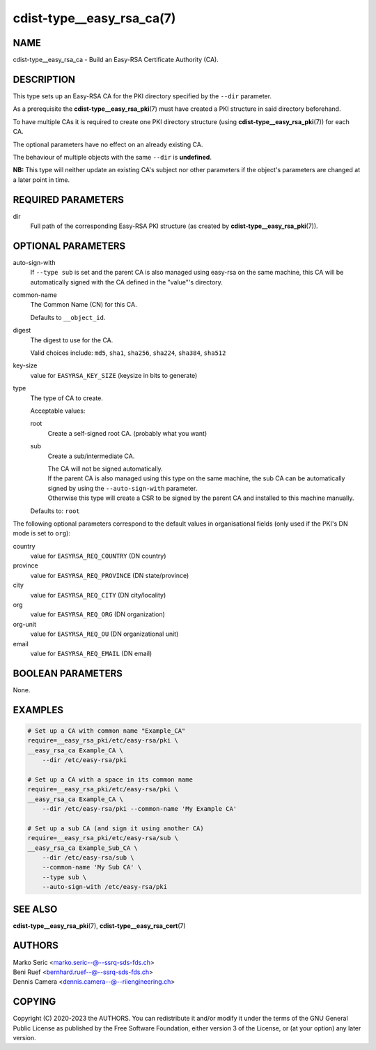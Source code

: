 cdist-type__easy_rsa_ca(7)
==========================

NAME
----
cdist-type__easy_rsa_ca - Build an Easy-RSA Certificate Authority (CA).


DESCRIPTION
-----------
This type sets up an Easy-RSA CA for the PKI directory specified by the
``--dir`` parameter.

As a prerequisite the :strong:`cdist-type__easy_rsa_pki`\ (7) must have
created a PKI structure in said directory beforehand.

To have multiple CAs it is required to create one PKI directory structure (using
:strong:`cdist-type__easy_rsa_pki`\ (7)) for each CA.

The optional parameters have no effect on an already existing CA.

The behaviour of multiple objects with the same ``--dir`` is **undefined**.

**NB:** This type will neither update an existing CA's subject nor other
parameters if the object's parameters are changed at a later point in time.


REQUIRED PARAMETERS
-------------------
dir
    Full path of the corresponding Easy-RSA PKI structure (as created by
    :strong:`cdist-type__easy_rsa_pki`\ (7)).


OPTIONAL PARAMETERS
-------------------
auto-sign-with
    If ``--type sub`` is set and the parent CA is also managed using easy-rsa on
    the same machine, this CA will be automatically signed with the CA defined
    in the "value"'s directory.
common-name
    The Common Name (CN) for this CA.

    Defaults to ``__object_id``.
digest
    The digest to use for the CA.

    Valid choices include: ``md5``, ``sha1``, ``sha256``, ``sha224``,
    ``sha384``, ``sha512``
key-size
    value for ``EASYRSA_KEY_SIZE`` (keysize in bits to generate)
type
    The type of CA to create.

    Acceptable values:

    root
        Create a self-signed root CA. (probably what you want)
    sub
        Create a sub/intermediate CA.

        | The CA will not be signed automatically.

        | If the parent CA is also managed using this type on the same machine,
          the sub CA can be automatically signed by using the
          ``--auto-sign-with`` parameter.
        | Otherwise this type will create a CSR to be signed by the parent CA
          and installed to this machine manually.

    Defaults to: ``root``


The following optional parameters correspond to the default values in
organisational fields (only used if the PKI's DN mode is set to ``org``):

country
    value for ``EASYRSA_REQ_COUNTRY`` (DN country)
province
    value for ``EASYRSA_REQ_PROVINCE`` (DN state/province)
city
    value for ``EASYRSA_REQ_CITY`` (DN city/locality)
org
    value for ``EASYRSA_REQ_ORG`` (DN organization)
org-unit
    value for ``EASYRSA_REQ_OU`` (DN organizational unit)
email
    value for ``EASYRSA_REQ_EMAIL`` (DN email)


BOOLEAN PARAMETERS
------------------
None.


EXAMPLES
--------

.. code-block:: sh

    # Set up a CA with common name "Example_CA"
    require=__easy_rsa_pki/etc/easy-rsa/pki \
    __easy_rsa_ca Example_CA \
        --dir /etc/easy-rsa/pki

    # Set up a CA with a space in its common name
    require=__easy_rsa_pki/etc/easy-rsa/pki \
    __easy_rsa_ca Example_CA \
        --dir /etc/easy-rsa/pki --common-name 'My Example CA'

    # Set up a sub CA (and sign it using another CA)
    require=__easy_rsa_pki/etc/easy-rsa/sub \
    __easy_rsa_ca Example_Sub_CA \
        --dir /etc/easy-rsa/sub \
        --common-name 'My Sub CA' \
        --type sub \
        --auto-sign-with /etc/easy-rsa/pki


SEE ALSO
--------
:strong:`cdist-type__easy_rsa_pki`\ (7),
:strong:`cdist-type__easy_rsa_cert`\ (7)


AUTHORS
-------
| Marko Seric <marko.seric--@--ssrq-sds-fds.ch>
| Beni Ruef <bernhard.ruef--@--ssrq-sds-fds.ch>
| Dennis Camera <dennis.camera--@--riiengineering.ch>


COPYING
-------
Copyright \(C) 2020-2023 the AUTHORS.
You can redistribute it and/or modify it under the terms of the GNU General
Public License as published by the Free Software Foundation, either version 3 of
the License, or (at your option) any later version.
